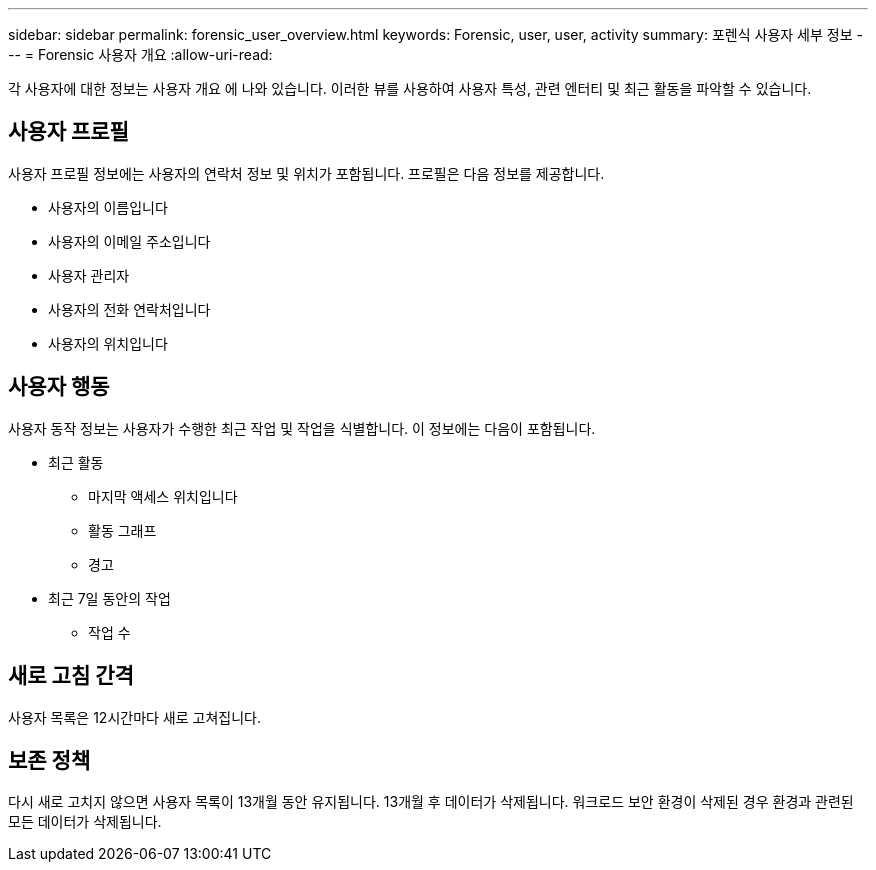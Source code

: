 ---
sidebar: sidebar 
permalink: forensic_user_overview.html 
keywords: Forensic, user, user, activity 
summary: 포렌식 사용자 세부 정보 
---
= Forensic 사용자 개요
:allow-uri-read: 


각 사용자에 대한 정보는 사용자 개요 에 나와 있습니다. 이러한 뷰를 사용하여 사용자 특성, 관련 엔터티 및 최근 활동을 파악할 수 있습니다.



== 사용자 프로필

사용자 프로필 정보에는 사용자의 연락처 정보 및 위치가 포함됩니다. 프로필은 다음 정보를 제공합니다.

* 사용자의 이름입니다
* 사용자의 이메일 주소입니다
* 사용자 관리자
* 사용자의 전화 연락처입니다
* 사용자의 위치입니다




== 사용자 행동

사용자 동작 정보는 사용자가 수행한 최근 작업 및 작업을 식별합니다. 이 정보에는 다음이 포함됩니다.

* 최근 활동
+
** 마지막 액세스 위치입니다
** 활동 그래프
** 경고




* 최근 7일 동안의 작업
+
** 작업 수






== 새로 고침 간격

사용자 목록은 12시간마다 새로 고쳐집니다.



== 보존 정책

다시 새로 고치지 않으면 사용자 목록이 13개월 동안 유지됩니다. 13개월 후 데이터가 삭제됩니다. 워크로드 보안 환경이 삭제된 경우 환경과 관련된 모든 데이터가 삭제됩니다.
